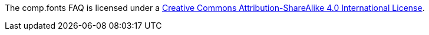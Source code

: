 The comp.fonts FAQ is licensed under a
link:http://creativecommons.org/licenses/by-sa/4.0/[Creative Commons Attribution-ShareAlike 4.0 International License].
